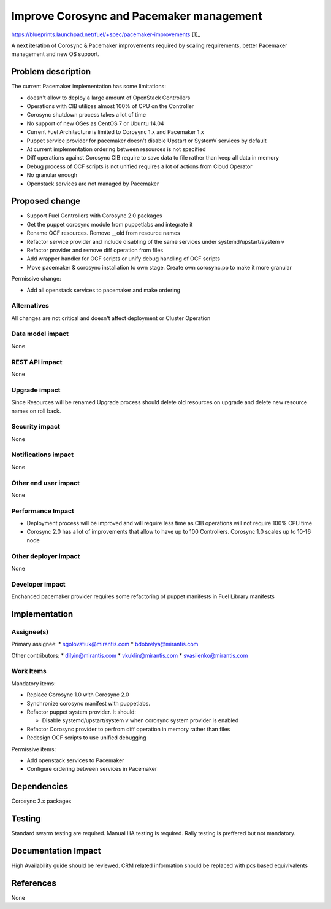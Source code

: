 ..
 This work is licensed under a Creative Commons Attribution 3.0 Unported
 License.

 http://creativecommons.org/licenses/by/3.0/legalcode

==========================================
Improve Corosync and Pacemaker management
==========================================

https://blueprints.launchpad.net/fuel/+spec/pacemaker-improvements [1]_

A next iteration of Corosync & Pacemaker improvements required by scaling
requirements, better Pacemaker management and new OS support.

Problem description
===================

The current Pacemaker implementation has some limitations:

* doesn't allow to deploy a large amount of OpenStack Controllers

* Operations with CIB utilizes almost 100% of CPU on the Controller

* Corosync shutdown process takes a lot of time

* No support of new OSes as CentOS 7 or Ubuntu 14.04

* Current Fuel Architecture is limited to Corosync 1.x and Pacemaker 1.x

* Puppet service provider for pacemaker doesn't disable Upstart or SystemV
  services by default

* At current implementation ordering between resources is not specified

* Diff operations against Corosync CIB require to save data to file rather
  than keep all data in memory

* Debug process of OCF scripts is not unified requires a lot of actions from
  Cloud Operator

* No granular enough

* Openstack services are not managed by Pacemaker

Proposed change
===============

* Support Fuel Controllers with Corosync 2.0 packages

* Get the puppet corosync module from puppetlabs and integrate it

* Rename OCF resources. Remove __old from resource names

* Refactor service provider and include disabling of the same services under
  systemd/upstart/system v

* Refactor provider and remove diff operation from files

* Add wrapper handler for OCF scripts or unify debug handling of OCF scripts

* Move pacemaker & corosync installation to own stage. Create own corosync.pp
  to make it more granular

Permissive change:

* Add all openstack services to pacemaker and make ordering

Alternatives
------------

All changes are not critical and doesn't affect deployment or Cluster
Operation

Data model impact
-----------------

None

REST API impact
---------------

None

Upgrade impact
--------------

Since Resources will be renamed Upgrade process should delete old resources
on upgrade and delete new resource names on roll back.

Security impact
---------------

None

Notifications impact
--------------------

None

Other end user impact
---------------------

None

Performance Impact
------------------

* Deployment process will be improved and will require less time as CIB
  operations will not require 100% CPU time

* Corosync 2.0 has a lot of improvements that allow to have up to 100
  Controllers. Corosync 1.0 scales up to 10-16 node

Other deployer impact
---------------------

None

Developer impact
----------------

Enchanced pacemaker provider requires some refactoring of puppet manifests
in Fuel Library manifests

Implementation
==============

Assignee(s)
-----------

Primary assignee:
* sgolovatiuk@mirantis.com
* bdobrelya@mirantis.com

Other contributors:
* dilyin@mirantis.com
* vkuklin@mirantis.com
* svasilenko@mirantis.com

Work Items
----------

Mandatory items:

* Replace Corosync 1.0 with Corosync 2.0

* Synchronize corosync manifest with puppetlabs.

* Refactor puppet system provider. It should:

  - Disable systemd/upstart/system v when corosync system
    provider is enabled

* Refactor Corosync provider to perfrom diff operation in
  memory rather than files

* Redesign OCF scripts to use unified debugging

Permissive items:

* Add openstack services to Pacemaker

* Configure ordering between services in Pacemaker

Dependencies
============

Corosync 2.x packages

Testing
=======

Standard swarm testing are required. Manual HA testing is required.
Rally testing is preffered but not mandatory.

Documentation Impact
====================

High Availability guide should be reviewed. CRM related information
should be replaced with pcs based equivivalents

References
==========

None
